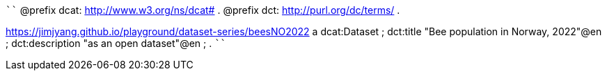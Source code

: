 
````
@prefix dcat: <http://www.w3.org/ns/dcat#> .
@prefix dct: <http://purl.org/dc/terms/> .

<https://jimjyang.github.io/playground/dataset-series/beesNO2022> a dcat:Dataset ;
   dct:title "Bee population in Norway, 2022"@en ;
   dct:description "as an open dataset"@en ;
   .
````
